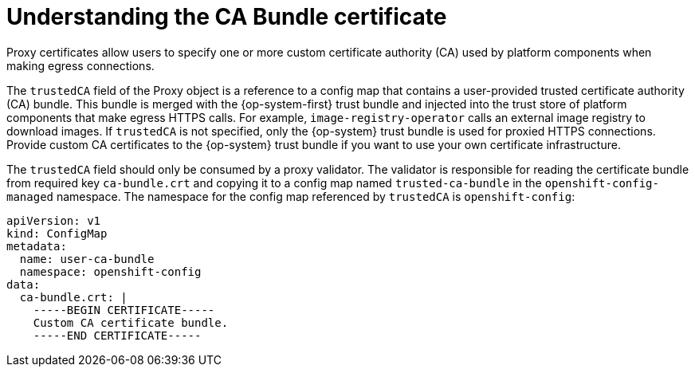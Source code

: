 // Module included in the following assemblies:
//
// * security/certificates/updating-ca-bundle.adoc

:_content-type: SNIPPET
[id="ca-bundle-understanding_{context}"]
= Understanding the CA Bundle certificate

Proxy certificates allow users to specify one or more custom certificate authority (CA) used by platform components when making egress connections.

The `trustedCA` field of the Proxy object is a reference to a config map that contains a user-provided trusted certificate authority (CA) bundle. This bundle is merged with the {op-system-first} trust bundle and injected into the trust store of platform components that make egress HTTPS calls. For example, `image-registry-operator` calls an external image registry to download images. If `trustedCA` is not specified, only the {op-system} trust bundle is used for proxied HTTPS connections. Provide custom CA certificates to the {op-system} trust bundle if you want to use your own certificate infrastructure.

The `trustedCA` field should only be consumed by a proxy validator. The validator is responsible for reading the certificate bundle from required key `ca-bundle.crt` and copying it to a config map named `trusted-ca-bundle` in the `openshift-config-managed` namespace. The namespace for the config map referenced by `trustedCA` is `openshift-config`:

[source,yaml]
----
apiVersion: v1
kind: ConfigMap
metadata:
  name: user-ca-bundle
  namespace: openshift-config
data:
  ca-bundle.crt: |
    -----BEGIN CERTIFICATE-----
    Custom CA certificate bundle.
    -----END CERTIFICATE-----
----
